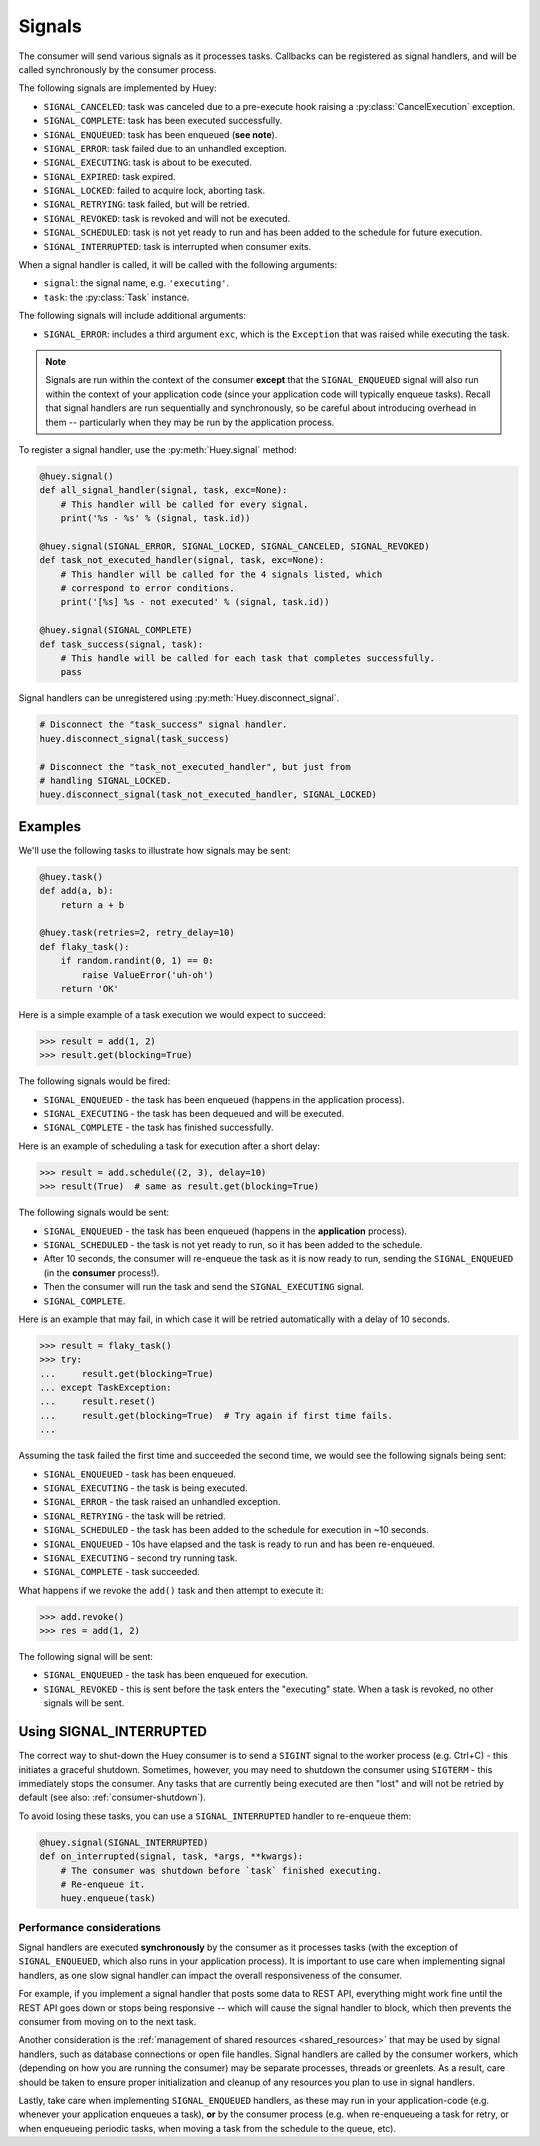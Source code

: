 .. _signals:

Signals
=======

The consumer will send various signals as it processes tasks. Callbacks can be
registered as signal handlers, and will be called synchronously by the consumer
process.

The following signals are implemented by Huey:

* ``SIGNAL_CANCELED``: task was canceled due to a pre-execute hook raising
  a :py:class:`CancelExecution` exception.
* ``SIGNAL_COMPLETE``: task has been executed successfully.
* ``SIGNAL_ENQUEUED``: task has been enqueued (**see note**).
* ``SIGNAL_ERROR``: task failed due to an unhandled exception.
* ``SIGNAL_EXECUTING``: task is about to be executed.
* ``SIGNAL_EXPIRED``: task expired.
* ``SIGNAL_LOCKED``: failed to acquire lock, aborting task.
* ``SIGNAL_RETRYING``: task failed, but will be retried.
* ``SIGNAL_REVOKED``: task is revoked and will not be executed.
* ``SIGNAL_SCHEDULED``: task is not yet ready to run and has been added to the
  schedule for future execution.
* ``SIGNAL_INTERRUPTED``: task is interrupted when consumer exits.

When a signal handler is called, it will be called with the following
arguments:

* ``signal``: the signal name, e.g. ``'executing'``.
* ``task``: the :py:class:`Task` instance.

The following signals will include additional arguments:

* ``SIGNAL_ERROR``: includes a third argument ``exc``, which is the
  ``Exception`` that was raised while executing the task.

.. note::
    Signals are run within the context of the consumer **except** that the
    ``SIGNAL_ENQUEUED`` signal will also run within the context of your
    application code (since your application code will typically enqueue
    tasks). Recall that signal handlers are run sequentially and synchronously,
    so be careful about introducing overhead in them -- particularly when they
    may be run by the application process.

To register a signal handler, use the :py:meth:`Huey.signal` method:

.. code-block:: python

    @huey.signal()
    def all_signal_handler(signal, task, exc=None):
        # This handler will be called for every signal.
        print('%s - %s' % (signal, task.id))

    @huey.signal(SIGNAL_ERROR, SIGNAL_LOCKED, SIGNAL_CANCELED, SIGNAL_REVOKED)
    def task_not_executed_handler(signal, task, exc=None):
        # This handler will be called for the 4 signals listed, which
        # correspond to error conditions.
        print('[%s] %s - not executed' % (signal, task.id))

    @huey.signal(SIGNAL_COMPLETE)
    def task_success(signal, task):
        # This handle will be called for each task that completes successfully.
        pass

Signal handlers can be unregistered using :py:meth:`Huey.disconnect_signal`.

.. code-block:: python

    # Disconnect the "task_success" signal handler.
    huey.disconnect_signal(task_success)

    # Disconnect the "task_not_executed_handler", but just from
    # handling SIGNAL_LOCKED.
    huey.disconnect_signal(task_not_executed_handler, SIGNAL_LOCKED)

Examples
^^^^^^^^

We'll use the following tasks to illustrate how signals may be sent:

.. code-block:: python

    @huey.task()
    def add(a, b):
        return a + b

    @huey.task(retries=2, retry_delay=10)
    def flaky_task():
        if random.randint(0, 1) == 0:
            raise ValueError('uh-oh')
        return 'OK'

Here is a simple example of a task execution we would expect to succeed:

.. code-block:: pycon

    >>> result = add(1, 2)
    >>> result.get(blocking=True)

The following signals would be fired:

* ``SIGNAL_ENQUEUED`` - the task has been enqueued (happens in the application
  process).
* ``SIGNAL_EXECUTING`` - the task has been dequeued and will be executed.
* ``SIGNAL_COMPLETE`` - the task has finished successfully.

Here is an example of scheduling a task for execution after a short delay:

.. code-block:: pycon

    >>> result = add.schedule((2, 3), delay=10)
    >>> result(True)  # same as result.get(blocking=True)

The following signals would be sent:

* ``SIGNAL_ENQUEUED`` - the task has been enqueued (happens in the **application**
  process).
* ``SIGNAL_SCHEDULED`` - the task is not yet ready to run, so it has been added
  to the schedule.
* After 10 seconds, the consumer will re-enqueue the task as it is now ready to
  run, sending the ``SIGNAL_ENQUEUED`` (in the **consumer** process!).
* Then the consumer will run the task and send the ``SIGNAL_EXECUTING`` signal.
* ``SIGNAL_COMPLETE``.

Here is an example that may fail, in which case it will be retried
automatically with a delay of 10 seconds.

.. code-block:: pycon

    >>> result = flaky_task()
    >>> try:
    ...     result.get(blocking=True)
    ... except TaskException:
    ...     result.reset()
    ...     result.get(blocking=True)  # Try again if first time fails.
    ...

Assuming the task failed the first time and succeeded the second time, we would
see the following signals being sent:

* ``SIGNAL_ENQUEUED`` - task has been enqueued.
* ``SIGNAL_EXECUTING`` - the task is being executed.
* ``SIGNAL_ERROR`` - the task raised an unhandled exception.
* ``SIGNAL_RETRYING`` - the task will be retried.
* ``SIGNAL_SCHEDULED`` - the task has been added to the schedule for execution
  in ~10 seconds.
* ``SIGNAL_ENQUEUED`` - 10s have elapsed and the task is ready to run and has
  been re-enqueued.
* ``SIGNAL_EXECUTING`` - second try running task.
* ``SIGNAL_COMPLETE`` - task succeeded.

What happens if we revoke the ``add()`` task and then attempt to execute it:

.. code-block:: pycon

    >>> add.revoke()
    >>> res = add(1, 2)

The following signal will be sent:

* ``SIGNAL_ENQUEUED`` - the task has been enqueued for execution.
* ``SIGNAL_REVOKED`` - this is sent before the task enters the "executing"
  state. When a task is revoked, no other signals will be sent.

Using SIGNAL_INTERRUPTED
^^^^^^^^^^^^^^^^^^^^^^^^

The correct way to shut-down the Huey consumer is to send a ``SIGINT`` signal
to the worker process (e.g. Ctrl+C) - this initiates a graceful shutdown.
Sometimes, however, you may need to shutdown the consumer using ``SIGTERM`` -
this immediately stops the consumer. Any tasks that are currently being
executed are then "lost" and will not be retried by default (see also:
:ref:`consumer-shutdown`).

To avoid losing these tasks, you can use a ``SIGNAL_INTERRUPTED`` handler to
re-enqueue them:

.. code-block:: python

    @huey.signal(SIGNAL_INTERRUPTED)
    def on_interrupted(signal, task, *args, **kwargs):
        # The consumer was shutdown before `task` finished executing.
        # Re-enqueue it.
        huey.enqueue(task)

Performance considerations
--------------------------

Signal handlers are executed **synchronously** by the consumer as it processes
tasks (with the exception of ``SIGNAL_ENQUEUED``, which also runs in your
application process). It is important to use care when implementing signal
handlers, as one slow signal handler can impact the overall responsiveness of
the consumer.

For example, if you implement a signal handler that posts some data to REST
API, everything might work fine until the REST API goes down or stops being
responsive -- which will cause the signal handler to block, which then prevents
the consumer from moving on to the next task.

Another consideration is the :ref:`management of shared resources <shared_resources>`
that may be used by signal handlers, such as database connections or open file
handles. Signal handlers are called by the consumer workers, which (depending
on how you are running the consumer) may be separate processes, threads or
greenlets. As a result, care should be taken to ensure proper initialization
and cleanup of any resources you plan to use in signal handlers.

Lastly, take care when implementing ``SIGNAL_ENQUEUED`` handlers, as these may
run in your application-code (e.g. whenever your application enqueues a task),
**or** by the consumer process (e.g. when re-enqueueing a task for retry, or
when enqueueing periodic tasks, when moving a task from the schedule to the
queue, etc).
